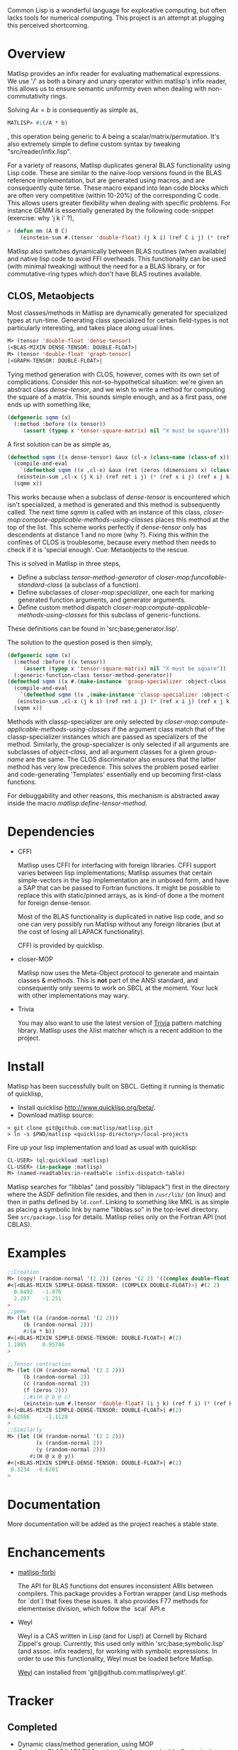 # -*- Mode: org -*-

Common Lisp is a wonderful language for explorative computing, but often lacks tools for numerical computing. This project is an attempt at plugging this perceived shortcoming.

* Overview
  Matlisp provides an infix reader for evaluating mathematical expressions. We use '/' as both a binary
  and unary operator within matlisp's infix reader, this allows us to ensure semantic uniformity even when
  dealing with non-commutativity rings.

  Solving $A x = b$ is consequently as simple as,
  #+BEGIN_SRC lisp
  MATLISP> #i(/A * b)
  #+END_SRC
  , this operation being generic to A being a scalar/matrix/permutation. It's also extremely simple to define
  custom syntax by tweaking "src/reader/infix.lisp".

  For a variety of reasons, Matlisp duplicates general BLAS functionality using Lisp code. These are similar to
  the naive-loop versions found in the BLAS reference implementation, but are generated using macros, and are
  consequently quite terse. These macro expand into lean code blocks which are often very competitive (within
  10-20%) of the corresponding C code. This allows users greater flexibility when dealing with specific
  problems. For instance GEMM is essentially generated by the following code-snippet (exercise: why 'j k i' ?),
  #+BEGIN_SRC lisp
   > (defun mm (A B C)
       (einstein-sum #.(tensor 'double-float) (j k i) (ref C i j) (* (ref A i j) (ref B j k))))
  #+END_SRC
  Matlisp also switches dynamically between BLAS routines (when available) and native lisp
  code to avoid FFI overheads. This functionality can be used (with minimal tweaking) without the need for
  a a BLAS library, or for commutative-ring types which don't have BLAS routines available.

** CLOS, Metaobjects
   Most classes/methods in Matlisp are dynamically generated for specialized types at run-time. Generating class specialized for certain field-types is not particularly interesting, and takes place along usual lines.
   #+BEGIN_SRC lisp
  M> (tensor 'double-float 'dense-tensor)
  |<BLAS-MIXIN DENSE-TENSOR: DOUBLE-FLOAT>|
  M> (tensor 'double-float 'graph-tensor)
  |<GRAPH-TENSOR: DOUBLE-FLOAT>|
   #+END_SRC

   Tying method generation with CLOS, however, comes with its own set of complications. Consider this not-so-hypothetical situation: we're given an abstract class /dense-tensor/, and we wish to write a method for computing the square of a matrix. This sounds simple enough, and as a first pass, one ends up with something like,
  #+BEGIN_SRC lisp
  (defgeneric sqmm (x)
    (:method :before ((x tensor))
       (assert (typep x 'tensor-square-matrix) nil "X must be square")))
  #+END_SRC
  A first solution can be as simple as,
  #+BEGIN_SRC lisp
  (defmethod sqmm ((x dense-tensor) &aux (cl-x (class-name (class-of x))))
    (compile-and-eval
      `(defmethod sqmm ((x ,cl-x) &aux (ret (zeros (dimensions x) (class-of x))))
	 (einstein-sum ,cl-x (j k i) (ref ret i j) (* (ref x i j) (ref x j k)))))
    (sqmm x))
  #+END_SRC
  This works because when a subclass of /dense-tensor/ is encountered which isn't specialized, a method is generated and this method is subsequently called. The next time /sqmm/ is called with an instance of this class, /closer-mop:compute-applicable-methods-using-classes/ places this method at the top of the list. This scheme works perfectly if /dense-tensor/ only has descendents at distance 1 and no more (why ?). Fixing this within the confines of CLOS is troublesome, because every method then needs to check if it is 'special enough'. Cue: Metaobjects to the rescue.

  This is solved in Matlisp in three steps,
  - Define a subclass /tensor-method-generator/ of /closer-mop:funcallable-standard-class/ (a subclass of a function).
  - Define subclasses of /closer-mop:specializer/, one each for marking generated function arguments, and generator arguments.
  - Define custom method dispatch /closer-mop:compute-applicable-methods-using-classes/ for this subclass of generic-functions.
  These definitions can be found in 'src;base;generator.lisp'.

  The solution to the question posed is then simply,
  #+BEGIN_SRC lisp
  (defgeneric sqmm (x)
    (:method :before ((x tensor))
       (assert (typep x 'tensor-square-matrix) nil "X must be square"))
    (:generic-function-class tensor-method-generator))
  (defmethod sqmm ((x #.(make-instance 'group-specializer :object-class 'dense-tensor :group-name :x)) &aux (cl-x (class-name (class-of x))))
    (compile-and-eval
      `(defmethod sqmm ((x ,(make-instance 'classp-specializer :object-class (find-class cl-x))) &aux (ret (zeros (dimensions x) ',cl-x)))
	 (einstein-sum ,cl-x (j k i) (ref ret i j) (* (ref x i j) (ref x j k)))))
    (sqmm x))
  #+END_SRC
  Methods with classp-specializer are only selected by /closer-mop:compute-applicable-methods-using-classes/ if the argument class match that of the classp-specializer instances which are passed as specializers of the method. Similarly, the group-specializer is only selected if all arguments are subclasses of /object-class/, and all argument classes for a given /group-name/ are the same. The CLOS discriminator also ensures that the latter method has very low precedence. This solves the problem posed earlier and code-generating 'Templates' essentially end up becoming first-class functions.

For debuggability and other reasons, this mechanism is abstracted away inside the macro /matlisp:define-tensor-method/.

* Dependencies
- CFFI

  Matlisp uses CFFI for interfacing with foreign libraries. CFFI support varies between lisp implementations;
  Matlisp assumes that certain simple-vectors in the lisp implementation are in unboxed form, and have a SAP
  that can be passed to Fortran functions. It might be possible to replace this with static/pinned arrays, as
  is kind-of done a the moment for foreign dense-tensor.

  Most of the BLAS functionality is duplicated in native lisp code, and so one can very possibly run Matlisp
  without any foreign libraries (but at the cost of losing all LAPACK functionality).

  CFFI is provided by quicklisp.

- closer-MOP

  Matlisp now uses the Meta-Object protocol to generate and maintain classes & methods. This is *not* part of the
  ANSI standard, and consequently only seems to work on SBCL at the moment. Your luck with other implementations
  may wary.

- Trivia

  You may also want to use the latest version of [[https://github.com/guicho271828/trivia/][Trivia]] pattern matching library.
  Matlisp uses the λlist matcher which is a recent addition to the project.

* Install
  Matlisp has been successfully built on SBCL. Getting it running is thematic of quicklisp,
- Install quicklisp http://www.quicklisp.org/beta/.
- Download matlisp source:
#+BEGIN_SRC shell
   > git clone git@github.com:matlisp/matlisp.git
   > ln -s $PWD/matlisp <quicklisp-directory>/local-projects
#+END_SRC
Fire up your lisp implementation and load as usual with quicklisp:
#+BEGIN_SRC lisp
  CL-USER> (ql:quickload :matlisp)
  CL-USER> (in-package :matlisp)
  M> (named-readtables:in-readtable :infix-dispatch-table)
#+END_SRC

Matlisp searches for "libblas" (and possibly "liblapack") first in the directory where the ASDF definition
file resides, and then in ~/usr/lib/~ (on linux) and then in paths defined by ~ld.conf~. Linking to something
like MKL is as simple as placing a symbolic link by name "libblas.so" in the top-level directory. See
 ~src/package.lisp~ for details. Matlisp relies only on the Fortran API (not CBLAS).

* Examples
  #+BEGIN_SRC lisp
  ;;Creation
  M> (copy! (random-normal '(2 2)) (zeros '(2 2) '((complex double-float))))
  #<|<BLAS-MIXIN SIMPLE-DENSE-TENSOR: (COMPLEX DOUBLE-FLOAT)>| #(2 2)
    0.8492   -1.976
    2.207    -1.251
  >
  ;;gemv
  M> (let ((a (random-normal '(2 2)))
	   (b (random-normal 2)))
       #i(a * b))
  #<|<BLAS-MIXIN SIMPLE-DENSE-TENSOR: DOUBLE-FLOAT>| #(2)
  1.1885     0.95746
  >

  ;;Tensor contraction
  M> (let ((H (random-normal '(2 2 2)))
	   (b (random-normal 2))
	   (c (random-normal 2))
	   (f (zeros 2)))
	   ;;#i(H @ b @ c)
       (einstein-sum #.(tensor 'double-float) (i j k) (ref f i) (* (ref H i j k) (ref b j) (ref c k))))
  #<|<BLAS-MIXIN SIMPLE-DENSE-TENSOR: DOUBLE-FLOAT>| #(2)
  0.62586     -1.1128
  >
  ;;Similarly
  M> (let ((H (random-normal '(2 2 2)))
           (x (random-normal 2))
           (y (random-normal 2)))
         #i(H @ x @ y))
  #<|<BLAS-MIXIN SIMPLE-DENSE-TENSOR: DOUBLE-FLOAT>| #(2)
   0.3234  -0.6201
  >
  #+END_SRC

* Documentation
  More documentation will be added as the project reaches a stable state.

* Enchancements
- [[https://github.com/matlisp/matlisp-forbi][matlisp-forbi]]

  The API for BLAS functions dot ensures inconsistent ABIs between compilers. This package provides a Fortran wrapper (and Lisp methods for `dot`) that fixes these issues. It also provides F77 methods for elementwise division, which follow the `scal` API.e

- Weyl

  Weyl is a CAS written in Lisp (and for Lisp!) at Cornell by Richard Zippel's group. Currently, this used only within
  'src;base;symbolic.lisp' (and assoc. infix readers), for working with symbolic expressions. In order to use this functionality,
  Weyl must be loaded before Matlisp.

  [[https://github.com/matlisp/weyl][Weyl]] can installed from 'git@github.com:matlisp/weyl.git'.

* Tracker
** Completed
   * Dynamic class/method generation, using MOP
   * Complete BLAS/LAPACK functionality for types double-float, single-float, (complex single-float), (complex double-float).
   * Partial support for dense-tensor with a foreign-pointer store.
   * Inplace slicing, real-imaginary part views, negative strides for dense-tensors.
   * permutations, sorting, conversion between action/cycle/flip representations.
   * Optimized loop generators (einstein/iterate for-mod) in Lisp; BLAS functionality duplicated, and switches automatically b/w Lisp and Fortran.
   * Arbitrary tensor contraction.
   * Graphs: a general CCS/CCR matrix implementation, lisp adjacency list support, iterate macros for DFS/BFS/SFD graph-traversal, tree-decomposition,
     cholesky-covers, maximum acyclic subgraph, Djikstra's algorithms.
   * Data structures: Fibonacci heap, Union-Find structure, minimal Doubly linked lists.
   * Hash-table sparse tensor: O(1) read/write.
   * Co-ordinate sparse tensor

** TODO Incomplete/Planned
- Unify slicing syntax
  Unify the slicing syntax used by iterate for-mod/einstein macros. Unify these with a more powerful language.
- Automatic Differentiation
- Symbolic Integration
  Needs extensive hacking of Weyl.
- Gnuplot interface
- (C)Python-bridge
- FiveAM tests

* Emacs
Matlisp uses a variety of Unicode symbols for some function names and certain operators in the infix reader.
The user can readily change these to his suiting, or instead use the following Emacs shortcuts to enter these
characters.

#+BEGIN_SRC lisp
;; Lisp
(defun add-lisp-slime-hook (func)
  (add-hook 'lisp-mode-hook func)
  (add-hook 'slime-repl-mode-hook func))
;;#\GREEK_SMALL_LETTER_LAMDA is bound to lambda in :infix-dispatch-table; inherited from λ-reader
(add-lisp-slime-hook #'(lambda () (local-set-key (kbd "C-c \\") (lambda () (interactive (insert "λ"))))))
;;#\LONG_RIGHTWARDS_ARROW_FROM_BAR used for anonymous function definition in Infix
;;#i([x] ⟼ x + 1)
(add-lisp-slime-hook #'(lambda () (local-set-key (kbd "C-c /") (lambda () (interactive (insert "⟼"))))))
;;#\CIRCLE_TIMES used for tensor-product in Infix
(add-lisp-slime-hook #'(lambda () (local-set-key (kbd "C-c *") (lambda () (interactive (insert "⊗"))))))
;;#\MIDDLE_DOT used for tensor-contraction (also bound is @) in Infix
(add-lisp-slime-hook #'(lambda () (local-set-key (kbd "C-c .") (lambda () (interactive (insert "·"))))))
;;Used in the function `(δ-i g &optional i j)` in graph-accessor.lisp
(add-lisp-slime-hook #'(lambda () (local-set-key (kbd "C-c a") (lambda () (interactive (insert "δ"))))))
;;#\DEVANAGARI_LETTER_SA used in infix for tensors involving symbolic expressions.
(add-lisp-slime-hook #'(lambda () (local-set-key (kbd "C-c s") (lambda () (interactive (insert "स"))))))
#+END_SRC
